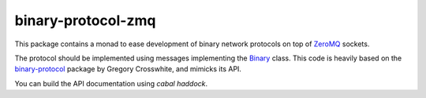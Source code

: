 binary-protocol-zmq
===================
This package contains a monad to ease development of binary network protocols
on top of ZeroMQ_ sockets.

The protocol should be implemented using messages implementing the Binary_
class. This code is heavily based on the binary-protocol_ package by
Gregory Crosswhite, and mimicks its API.

You can build the API documentation using `cabal haddock`.

.. _ZeroMQ: http://www.zeromq.org
.. _Binary: http://hackage.haskell.org/package/binary
.. _binary-protocol: http://hackage.haskell.org/package/binary-protocol
